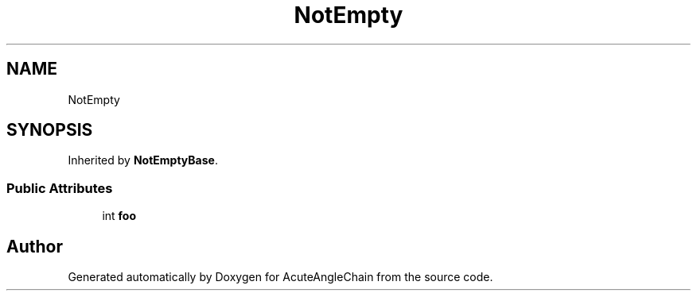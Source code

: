 .TH "NotEmpty" 3 "Sun Jun 3 2018" "AcuteAngleChain" \" -*- nroff -*-
.ad l
.nh
.SH NAME
NotEmpty
.SH SYNOPSIS
.br
.PP
.PP
Inherited by \fBNotEmptyBase\fP\&.
.SS "Public Attributes"

.in +1c
.ti -1c
.RI "int \fBfoo\fP"
.br
.in -1c

.SH "Author"
.PP 
Generated automatically by Doxygen for AcuteAngleChain from the source code\&.
